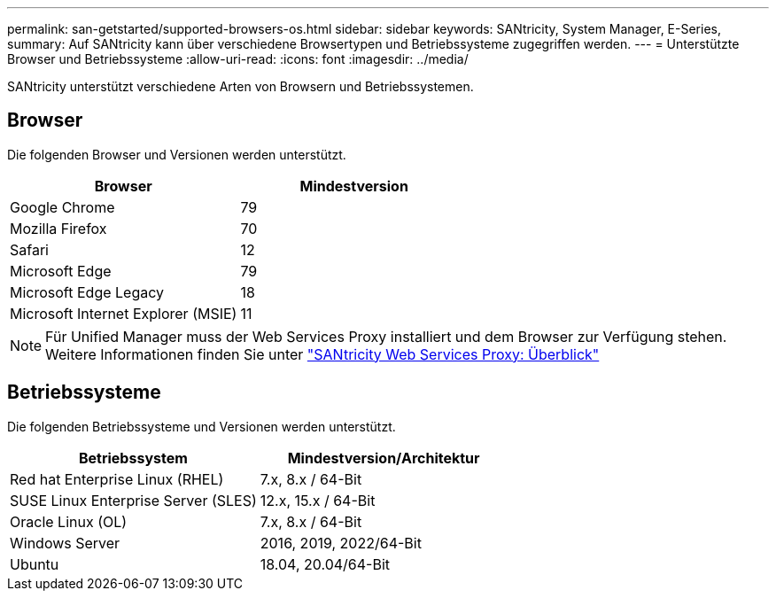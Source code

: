 ---
permalink: san-getstarted/supported-browsers-os.html 
sidebar: sidebar 
keywords: SANtricity, System Manager, E-Series, 
summary: Auf SANtricity kann über verschiedene Browsertypen und Betriebssysteme zugegriffen werden. 
---
= Unterstützte Browser und Betriebssysteme
:allow-uri-read: 
:icons: font
:imagesdir: ../media/


[role="lead"]
SANtricity unterstützt verschiedene Arten von Browsern und Betriebssystemen.



== Browser

Die folgenden Browser und Versionen werden unterstützt.

[cols="1a,1a"]
|===
| Browser | Mindestversion 


 a| 
Google Chrome
 a| 
79



 a| 
Mozilla Firefox
 a| 
70



 a| 
Safari
 a| 
12



 a| 
Microsoft Edge
 a| 
79



 a| 
Microsoft Edge Legacy
 a| 
18



 a| 
Microsoft Internet Explorer (MSIE)
 a| 
11

|===
[NOTE]
====
Für Unified Manager muss der Web Services Proxy installiert und dem Browser zur Verfügung stehen. Weitere Informationen finden Sie unter https://docs.netapp.com/us-en/e-series/web-services-proxy/index.html["SANtricity Web Services Proxy: Überblick"^]

====


== Betriebssysteme

Die folgenden Betriebssysteme und Versionen werden unterstützt.

[cols="1a,1a"]
|===
| Betriebssystem | Mindestversion/Architektur 


 a| 
Red hat Enterprise Linux (RHEL)
 a| 
7.x, 8.x / 64-Bit



 a| 
SUSE Linux Enterprise Server (SLES)
 a| 
12.x, 15.x / 64-Bit



 a| 
Oracle Linux (OL)
 a| 
7.x, 8.x / 64-Bit



 a| 
Windows Server
 a| 
2016, 2019, 2022/64-Bit



 a| 
Ubuntu
 a| 
18.04, 20.04/64-Bit

|===
